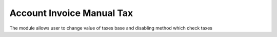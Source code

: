 Account Invoice Manual Tax
=============================

The module allows user to change value of taxes base and
disabling method which check taxes